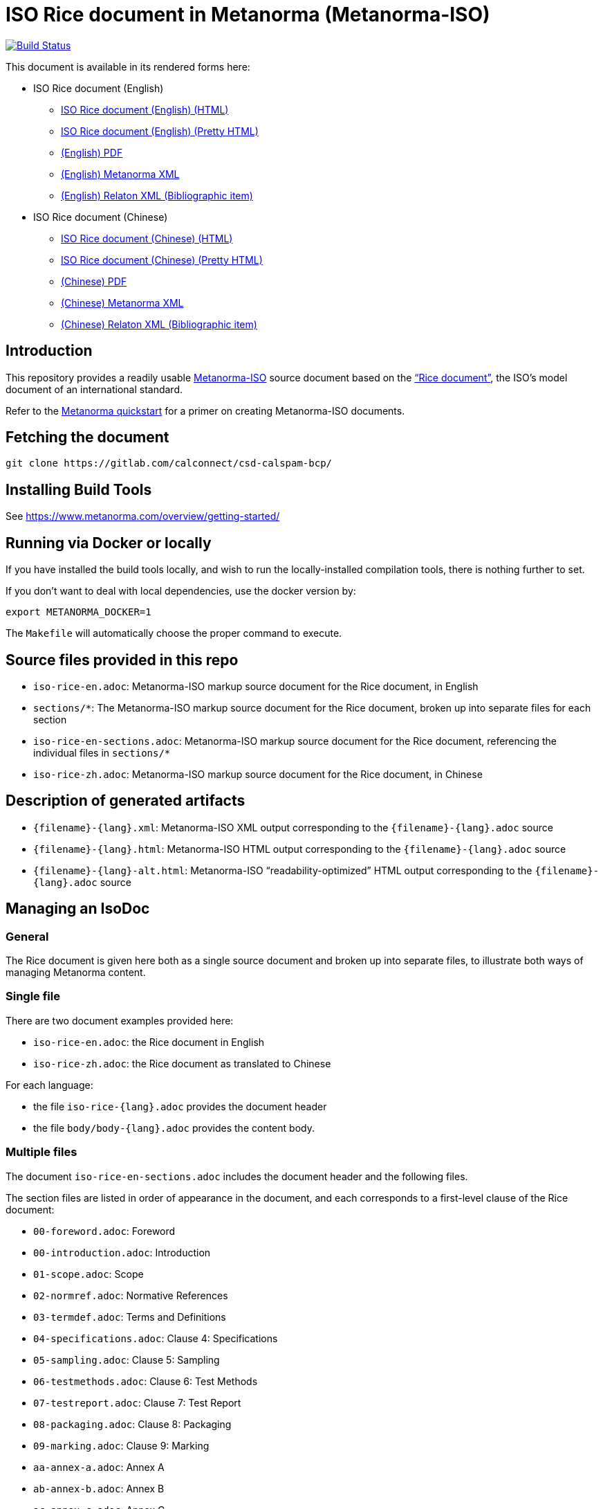 :repo-name: isodoc-rice

= ISO Rice document in Metanorma (Metanorma-ISO)

image:https://travis-ci.com/riboseinc/isodoc-rice.svg?branch=master["Build Status", link="https://travis-ci.com/riboseinc/isodoc-rice"]

This document is available in its rendered forms here:

* ISO Rice document (English)

** https://riboseinc.github.io/isodoc-rice/[ISO Rice document (English) (HTML)]
** https://riboseinc.github.io/isodoc-rice/iso-rice-en.alt.html[ISO Rice document (English) (Pretty HTML)]
** https://riboseinc.github.io/isodoc-rice/iso-rice-en.pdf[(English) PDF]
** https://riboseinc.github.io/isodoc-rice/iso-rice-en.xml[(English) Metanorma XML]
** https://riboseinc.github.io/isodoc-rice/iso-rice-en.rxl[(English) Relaton XML (Bibliographic item)]

* ISO Rice document (Chinese)

** https://riboseinc.github.io/isodoc-rice/iso-rice-zh.html[ISO Rice document (Chinese) (HTML)]
** https://riboseinc.github.io/isodoc-rice/iso-rice-zh.alt.html[ISO Rice document (Chinese) (Pretty HTML)]
** https://riboseinc.github.io/isodoc-rice/iso-rice-zh.pdf[(Chinese) PDF]
** https://riboseinc.github.io/isodoc-rice/iso-rice-zh.xml[(Chinese) Metanorma XML]
** https://riboseinc.github.io/isodoc-rice/iso-rice-zh.rxl[(Chinese) Relaton XML (Bibliographic item)]

== Introduction

This repository provides a readily usable  https://github.com/riboseinc/metanorma-iso[Metanorma-ISO]
source document based on the
https://www.iso.org/publication/PUB100407.html["`Rice document`"],
the ISO's model document of an international standard.

Refer to the https://www.metanorma.com/overview/getting-started/[Metanorma quickstart] for a primer on creating Metanorma-ISO documents.


== Fetching the document

[source,sh]
----
git clone https://gitlab.com/calconnect/csd-calspam-bcp/
----

== Installing Build Tools

See https://www.metanorma.com/overview/getting-started/


== Running via Docker or locally

If you have installed the build tools locally, and wish to run the
locally-installed compilation tools, there is nothing further to set.

If you don't want to deal with local dependencies, use the docker
version by:

[source,sh]
----
export METANORMA_DOCKER=1
----

The `Makefile` will automatically choose the proper command to
execute.



== Source files provided in this repo

* `iso-rice-en.adoc`: Metanorma-ISO markup source document for the Rice document, in English

* `sections/*`: The Metanorma-ISO markup source document for the Rice document, broken up into separate files for each section

* `iso-rice-en-sections.adoc`: Metanorma-ISO markup source document for the Rice document, referencing the individual files in `sections/*`

* `iso-rice-zh.adoc`: Metanorma-ISO markup source document for the Rice document, in Chinese


== Description of generated artifacts

* `{filename}-{lang}.xml`: Metanorma-ISO XML output corresponding to the `{filename}-{lang}.adoc` source

* `{filename}-{lang}.html`: Metanorma-ISO HTML output corresponding to the `{filename}-{lang}.adoc` source

* `{filename}-{lang}-alt.html`: Metanorma-ISO "`readability-optimized`" HTML output corresponding to the `{filename}-{lang}.adoc` source


== Managing an IsoDoc

=== General

The Rice document is given here both as a single source document and broken up into separate files, to illustrate both ways of managing Metanorma content.

=== Single file

There are two document examples provided here:

* `iso-rice-en.adoc`: the Rice document in English
* `iso-rice-zh.adoc`: the Rice document as translated to Chinese

For each language:

* the file `iso-rice-{lang}.adoc` provides the document header
* the file `body/body-{lang}.adoc` provides the content body.


=== Multiple files

The document `iso-rice-en-sections.adoc` includes the document header and the following files.

The section files are listed in order of appearance in the document, and each corresponds to a first-level clause of the Rice document:

* `00-foreword.adoc`: Foreword
* `00-introduction.adoc`: Introduction
* `01-scope.adoc`: Scope
* `02-normref.adoc`: Normative References
* `03-termdef.adoc`: Terms and Definitions
* `04-specifications.adoc`: Clause 4: Specifications
* `05-sampling.adoc`: Clause 5: Sampling
* `06-testmethods.adoc`: Clause 6: Test Methods
* `07-testreport.adoc`: Clause 7: Test Report
* `08-packaging.adoc`: Clause 8: Packaging
* `09-marking.adoc`: Clause 9: Marking
* `aa-annex-a.adoc`: Annex A
* `ab-annex-b.adoc`: Annex B
* `ac-annex-c.adoc`: Annex C
* `ad-annex-d.adoc`: Annex D
* `ae-annex-e.adoc`: Annex E (not in original Rice document, included to illustrate further formatting options)
* `b0-bibliography.adoc`: Bibliography

